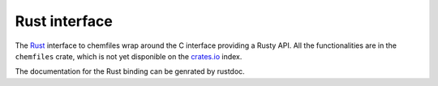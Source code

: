 .. _rust-api:

Rust interface
==============

The `Rust`_ interface to chemfiles wrap around the C interface providing a Rusty API.
All the functionalities are in the ``chemfiles`` crate, which is not yet disponible on
the `crates.io`_ index.

The documentation for the Rust binding can be genrated by rustdoc.

.. _Rust: http://rust-lang.org/
.. _crates.io: http://crates.io
